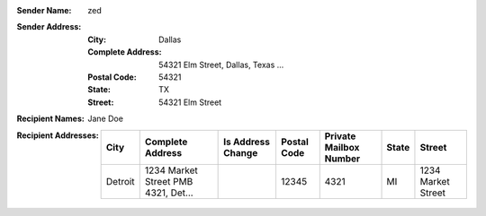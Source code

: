 :Sender Name: zed
:Sender Address:
  :City: Dallas
  :Complete Address: 54321 Elm Street, Dallas, Texas ...
  :Postal Code: 54321
  :State: TX
  :Street: 54321 Elm Street
:Recipient Names: Jane Doe
:Recipient Addresses:
  +-----------------+-------------------------------------+-------------------+-------------+------------------------+-------+---------------------------+
  | City            | Complete Address                    | Is Address Change | Postal Code | Private Mailbox Number | State | Street                    |
  +=================+=====================================+===================+=============+========================+=======+===========================+
  | Detroit         | 1234 Market Street PMB 4321, Det... |                   | 12345       | 4321                   | MI    | 1234 Market Street        |
  +-----------------+-------------------------------------+-------------------+-------------+------------------------+-------+---------------------------+
